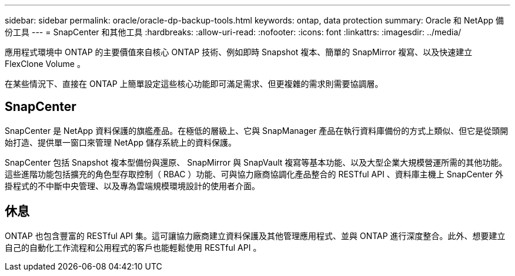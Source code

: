 ---
sidebar: sidebar 
permalink: oracle/oracle-dp-backup-tools.html 
keywords: ontap, data protection 
summary: Oracle 和 NetApp 備份工具 
---
= SnapCenter 和其他工具
:hardbreaks:
:allow-uri-read: 
:nofooter: 
:icons: font
:linkattrs: 
:imagesdir: ../media/


[role="lead"]
應用程式環境中 ONTAP 的主要價值來自核心 ONTAP 技術、例如即時 Snapshot 複本、簡單的 SnapMirror 複寫、以及快速建立 FlexClone Volume 。

在某些情況下、直接在 ONTAP 上簡單設定這些核心功能即可滿足需求、但更複雜的需求則需要協調層。



== SnapCenter

SnapCenter 是 NetApp 資料保護的旗艦產品。在極低的層級上、它與 SnapManager 產品在執行資料庫備份的方式上類似、但它是從頭開始打造、提供單一窗口來管理 NetApp 儲存系統上的資料保護。

SnapCenter 包括 Snapshot 複本型備份與還原、 SnapMirror 與 SnapVault 複寫等基本功能、以及大型企業大規模營運所需的其他功能。這些進階功能包括擴充的角色型存取控制（ RBAC ）功能、可與協力廠商協調化產品整合的 RESTful API 、資料庫主機上 SnapCenter 外掛程式的不中斷中央管理、以及專為雲端規模環境設計的使用者介面。



== 休息

ONTAP 也包含豐富的 RESTful API 集。這可讓協力廠商建立資料保護及其他管理應用程式、並與 ONTAP 進行深度整合。此外、想要建立自己的自動化工作流程和公用程式的客戶也能輕鬆使用 RESTful API 。
